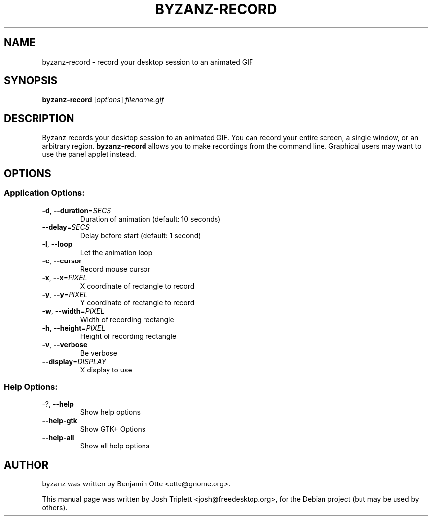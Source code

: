.\" Manual page for byzanz-record.
.\" Written by Josh Triplett <josh@freedesktop.org>,
.\" with some help from help2man.
.\"
.\" Copyright (C) 2006 Josh Triplett
.\"
.\" This manual page is free software; you can redistribute it and/or
.\" modify it under the terms of the GNU Library General Public
.\" License as published by the Free Software Foundation; either
.\" version 2 of the License, or (at your option) any later version.
.\"
.\" This manual page is distributed in the hope that it will be useful,
.\" but WITHOUT ANY WARRANTY; without even the implied warranty of
.\" MERCHANTABILITY or FITNESS FOR A PARTICULAR PURPOSE.  See the GNU
.\" Library General Public License for more details.
.TH BYZANZ-RECORD "1"
.SH NAME
byzanz-record \- record your desktop session to an animated GIF
.SH SYNOPSIS
.B byzanz-record
.RI [ options ] " filename.gif"
.SH DESCRIPTION
Byzanz records your desktop session to an animated GIF.  You can record your
entire screen, a single window, or an arbitrary region.  \fBbyzanz-record\fP
allows you to make recordings from the command line.  Graphical users may want
to use the panel applet instead.
.SH OPTIONS
.SS "Application Options:"
.TP
\fB\-d\fR, \fB\-\-duration\fR=\fISECS\fR
Duration of animation (default: 10 seconds)
.TP
\fB\-\-delay\fR=\fISECS\fR
Delay before start (default: 1 second)
.TP
\fB\-l\fR, \fB\-\-loop\fR
Let the animation loop
.TP
\fB\-c\fR, \fB\-\-cursor\fR
Record mouse cursor
.TP
\fB\-x\fR, \fB\-\-x\fR=\fIPIXEL\fR
X coordinate of rectangle to record
.TP
\fB\-y\fR, \fB\-\-y\fR=\fIPIXEL\fR
Y coordinate of rectangle to record
.TP
\fB\-w\fR, \fB\-\-width\fR=\fIPIXEL\fR
Width of recording rectangle
.TP
\fB\-h\fR, \fB\-\-height\fR=\fIPIXEL\fR
Height of recording rectangle
.TP
\fB\-v\fR, \fB\-\-verbose\fR
Be verbose
.TP
\fB\-\-display\fR=\fIDISPLAY\fR
X display to use
.SS "Help Options:"
.TP
\-?, \fB\-\-help\fR
Show help options
.TP
\fB\-\-help\-gtk\fR
Show GTK+ Options
.TP
\fB\-\-help\-all\fR
Show all help options
.SH AUTHOR
byzanz was written by Benjamin Otte <otte@gnome.org>.
.PP
This manual page was written by Josh Triplett <josh@freedesktop.org>, for the
Debian project (but may be used by others).
